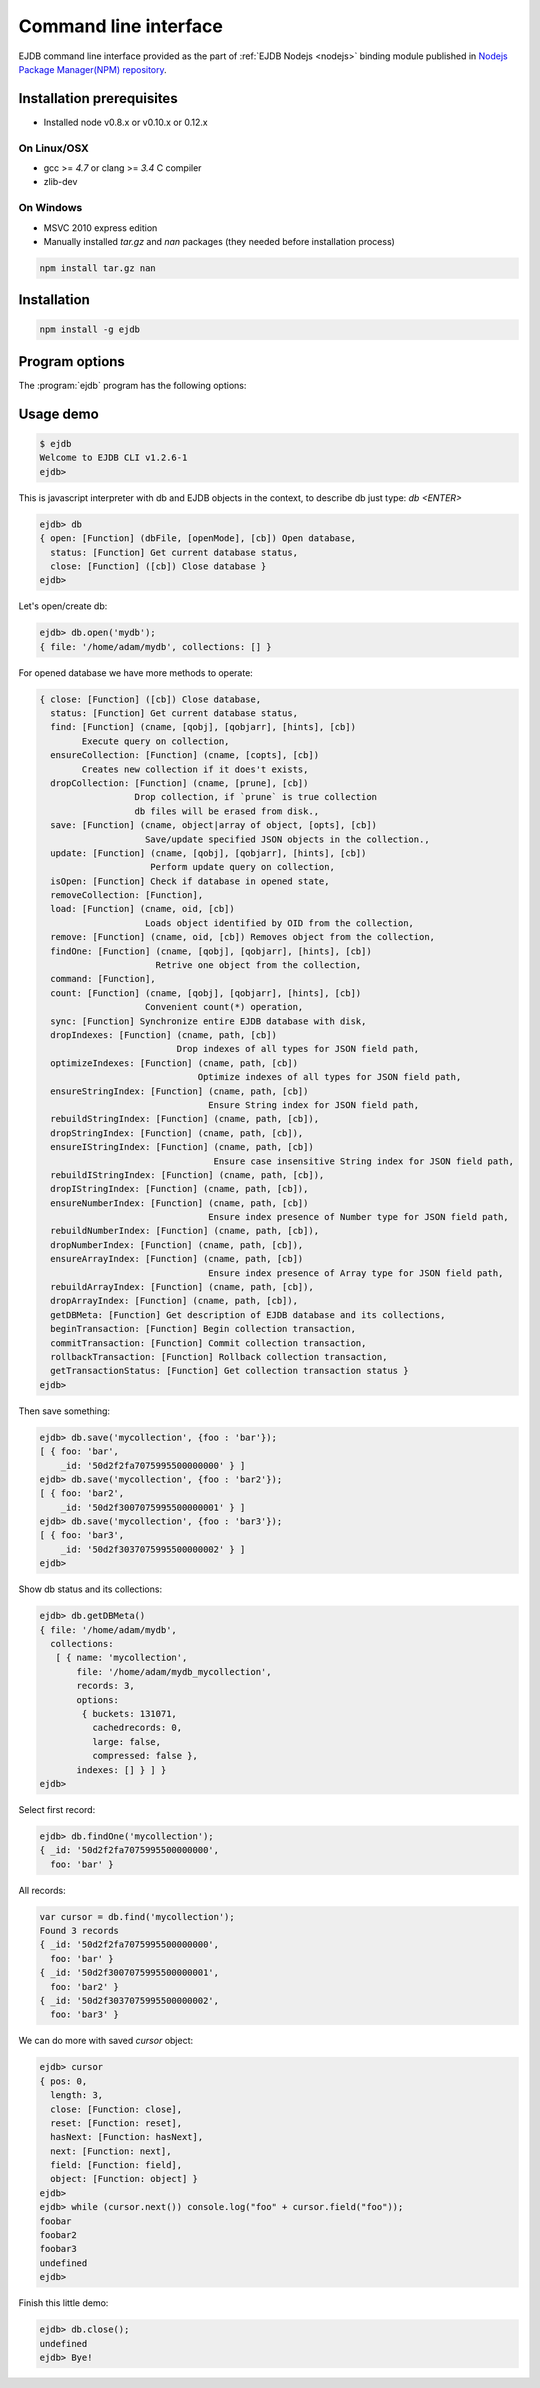 .. _cli:

Command line interface
======================

EJDB command line interface provided as the part of :ref:`EJDB Nodejs <nodejs>` binding module published in
`Nodejs Package Manager(NPM) repository <https://www.npmjs.com/package/ejdb>`_.

Installation prerequisites
--------------------------

* Installed node v0.8.x or v0.10.x or 0.12.x

On Linux/OSX
************

* gcc >= `4.7` or clang >= `3.4` C compiler
* zlib-dev

On Windows
**********

* MSVC 2010 express edition
* Manually installed `tar.gz` and `nan` packages (they needed before installation process)

.. code-block:: sh

    npm install tar.gz nan


Installation
------------

.. code-block:: sh

    npm install -g ejdb


Program options
---------------

The :program:`ejdb` program has the following options:

.. program:: ejdb

.. option:: -h, --help

    Display usage summary and ejdb version.

.. option:: -n, --no-colors

    Do not use colored output.

.. option:: -q, --quiet

    Run in quiet output mode

.. option:: -c, --cmd

    Run the specified javascript command


Usage demo
----------

.. code-block:: sh

    $ ejdb
    Welcome to EJDB CLI v1.2.6-1
    ejdb>


This is javascript interpreter with db and EJDB objects in the context, to describe db just type: `db <ENTER>`

.. code-block:: js

    ejdb> db
    { open: [Function] (dbFile, [openMode], [cb]) Open database,
      status: [Function] Get current database status,
      close: [Function] ([cb]) Close database }
    ejdb>

Let's open/create db:

.. code-block:: js

    ejdb> db.open('mydb');
    { file: '/home/adam/mydb', collections: [] }

For opened database we have more methods to operate:

.. code-block:: js

    { close: [Function] ([cb]) Close database,
      status: [Function] Get current database status,
      find: [Function] (cname, [qobj], [qobjarr], [hints], [cb])
            Execute query on collection,
      ensureCollection: [Function] (cname, [copts], [cb])
            Creates new collection if it does't exists,
      dropCollection: [Function] (cname, [prune], [cb])
                      Drop collection, if `prune` is true collection
                      db files will be erased from disk.,
      save: [Function] (cname, object|array of object, [opts], [cb])
                        Save/update specified JSON objects in the collection.,
      update: [Function] (cname, [qobj], [qobjarr], [hints], [cb])
                         Perform update query on collection,
      isOpen: [Function] Check if database in opened state,
      removeCollection: [Function],
      load: [Function] (cname, oid, [cb])
                        Loads object identified by OID from the collection,
      remove: [Function] (cname, oid, [cb]) Removes object from the collection,
      findOne: [Function] (cname, [qobj], [qobjarr], [hints], [cb])
                          Retrive one object from the collection,
      command: [Function],
      count: [Function] (cname, [qobj], [qobjarr], [hints], [cb])
                        Convenient count(*) operation,
      sync: [Function] Synchronize entire EJDB database with disk,
      dropIndexes: [Function] (cname, path, [cb])
                              Drop indexes of all types for JSON field path,
      optimizeIndexes: [Function] (cname, path, [cb])
                                  Optimize indexes of all types for JSON field path,
      ensureStringIndex: [Function] (cname, path, [cb])
                                    Ensure String index for JSON field path,
      rebuildStringIndex: [Function] (cname, path, [cb]),
      dropStringIndex: [Function] (cname, path, [cb]),
      ensureIStringIndex: [Function] (cname, path, [cb])
                                     Ensure case insensitive String index for JSON field path,
      rebuildIStringIndex: [Function] (cname, path, [cb]),
      dropIStringIndex: [Function] (cname, path, [cb]),
      ensureNumberIndex: [Function] (cname, path, [cb])
                                    Ensure index presence of Number type for JSON field path,
      rebuildNumberIndex: [Function] (cname, path, [cb]),
      dropNumberIndex: [Function] (cname, path, [cb]),
      ensureArrayIndex: [Function] (cname, path, [cb])
                                    Ensure index presence of Array type for JSON field path,
      rebuildArrayIndex: [Function] (cname, path, [cb]),
      dropArrayIndex: [Function] (cname, path, [cb]),
      getDBMeta: [Function] Get description of EJDB database and its collections,
      beginTransaction: [Function] Begin collection transaction,
      commitTransaction: [Function] Commit collection transaction,
      rollbackTransaction: [Function] Rollback collection transaction,
      getTransactionStatus: [Function] Get collection transaction status }
    ejdb>


Then save something:

.. code-block:: js

    ejdb> db.save('mycollection', {foo : 'bar'});
    [ { foo: 'bar',
        _id: '50d2f2fa7075995500000000' } ]
    ejdb> db.save('mycollection', {foo : 'bar2'});
    [ { foo: 'bar2',
        _id: '50d2f3007075995500000001' } ]
    ejdb> db.save('mycollection', {foo : 'bar3'});
    [ { foo: 'bar3',
        _id: '50d2f3037075995500000002' } ]
    ejdb>

Show db status and its collections:

.. code-block:: js

    ejdb> db.getDBMeta()
    { file: '/home/adam/mydb',
      collections:
       [ { name: 'mycollection',
           file: '/home/adam/mydb_mycollection',
           records: 3,
           options:
            { buckets: 131071,
              cachedrecords: 0,
              large: false,
              compressed: false },
           indexes: [] } ] }
    ejdb>


Select first record:

.. code-block:: js

    ejdb> db.findOne('mycollection');
    { _id: '50d2f2fa7075995500000000',
      foo: 'bar' }

All records:

.. code-block:: js

    var cursor = db.find('mycollection');
    Found 3 records
    { _id: '50d2f2fa7075995500000000',
      foo: 'bar' }
    { _id: '50d2f3007075995500000001',
      foo: 'bar2' }
    { _id: '50d2f3037075995500000002',
      foo: 'bar3' }


We can do more with saved `cursor` object:


.. code-block:: js

    ejdb> cursor
    { pos: 0,
      length: 3,
      close: [Function: close],
      reset: [Function: reset],
      hasNext: [Function: hasNext],
      next: [Function: next],
      field: [Function: field],
      object: [Function: object] }
    ejdb>
    ejdb> while (cursor.next()) console.log("foo" + cursor.field("foo"));
    foobar
    foobar2
    foobar3
    undefined
    ejdb>

Finish this little demo:

.. code-block:: js

    ejdb> db.close();
    undefined
    ejdb> Bye!




